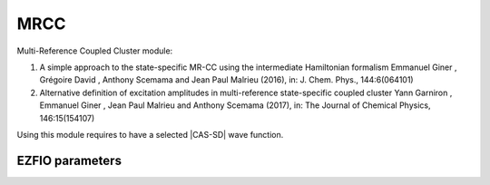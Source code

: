 .. _mrcc:

.. program:: mrcc

.. default-role:: option

====
MRCC
====

Multi-Reference Coupled Cluster module:

#. A simple approach to the state-specific MR-CC using the intermediate Hamiltonian formalism 
   Emmanuel Giner , Grégoire David , Anthony Scemama and Jean Paul Malrieu (2016), in: J. Chem. Phys., 144:6(064101)

#. Alternative definition of excitation amplitudes in multi-reference state-specific coupled cluster 
   Yann Garniron , Emmanuel Giner , Jean Paul Malrieu and Anthony Scemama (2017), in: The Journal of Chemical Physics, 146:15(154107)

Using this module requires to have a selected |CAS-SD| wave function.






EZFIO parameters
----------------

.. option:: lambda_type

   Type of amplitudes used. lambda=0 : defined in [2], lambda=1 : defined in [1]

   Default: 0

.. option:: energy

   |MRCC| energy


.. option:: energy_pt2

   Selected |MRCC| energy, with |PT2| contribution to estimate the complete |MRCC| energy


.. option:: perturbative_triples

   If `True`, compute the perturbative contribution of the Triples

   Default: true
